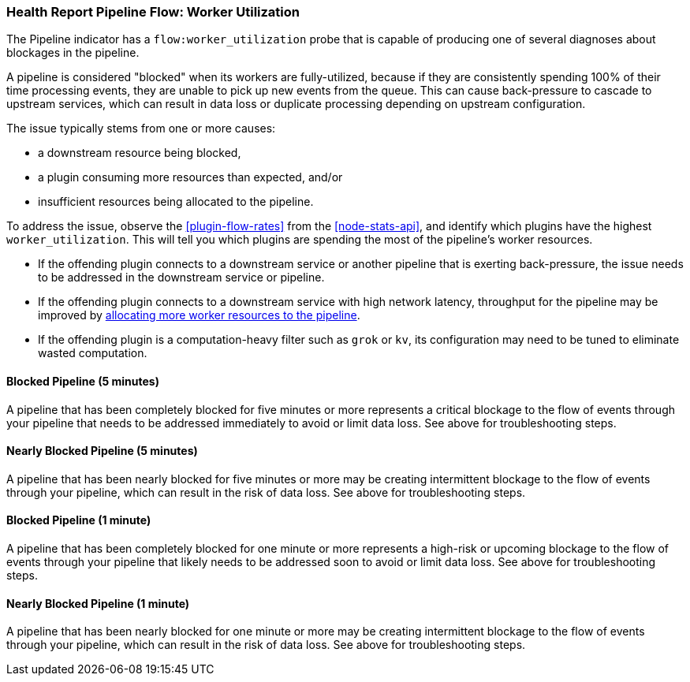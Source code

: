 [[health-report-pipeline-flow-worker-utilization]]
=== Health Report Pipeline Flow: Worker Utilization

The Pipeline indicator has a `flow:worker_utilization` probe that is capable of producing one of several diagnoses about blockages in the pipeline.

A pipeline is considered "blocked" when its workers are fully-utilized, because if they are consistently spending 100% of their time processing events, they are unable to pick up new events from the queue.
This can cause back-pressure to cascade to upstream services, which can result in data loss or duplicate processing depending on upstream configuration.

The issue typically stems from one or more causes:

* a downstream resource being blocked,
* a plugin consuming more resources than expected, and/or
* insufficient resources being allocated to the pipeline.

To address the issue, observe the <<plugin-flow-rates>> from the <<node-stats-api>>, and identify which plugins have the highest `worker_utilization`.
This will tell you which plugins are spending the most of the pipeline's worker resources.

* If the offending plugin connects to a downstream service or another pipeline that is exerting back-pressure, the issue needs to be addressed in the downstream service or pipeline.
* If the offending plugin connects to a downstream service with high network latency, throughput for the pipeline may be improved by <<tuning-logstash-settings, allocating more worker resources to the pipeline>>.
* If the offending plugin is a computation-heavy filter such as `grok` or `kv`, its configuration may need to be tuned to eliminate wasted computation.

[[health-report-pipeline-flow-worker-utilization-diagnosis-blocked-5m]]
==== [[blocked-5m]]Blocked Pipeline (5 minutes)

A pipeline that has been completely blocked for five minutes or more represents a critical blockage to the flow of events through your pipeline that needs to be addressed immediately to avoid or limit data loss.
See above for troubleshooting steps.

[[health-report-pipeline-flow-worker-utilization-diagnosis-nearly-blocked-5m]]
==== [[nearly-blocked-5m]]Nearly Blocked Pipeline (5 minutes)

A pipeline that has been nearly blocked for five minutes or more may be creating intermittent blockage to the flow of events through your pipeline, which can result in the risk of data loss.
See above for troubleshooting steps.

[[health-report-pipeline-flow-worker-utilization-diagnosis-blocked-1m]]
==== [[blocked-1m]]Blocked Pipeline (1 minute)

A pipeline that has been completely blocked for one minute or more represents a high-risk or upcoming blockage to the flow of events through your pipeline that likely needs to be addressed soon to avoid or limit data loss.
See above for troubleshooting steps.

[[health-report-pipeline-flow-worker-utilization-diagnosis-nearly-blocked-1m]]
==== [[nearly-blocked-1m]]Nearly Blocked Pipeline (1 minute)

A pipeline that has been nearly blocked for one minute or more may be creating intermittent blockage to the flow of events through your pipeline, which can result in the risk of data loss.
See above for troubleshooting steps.
